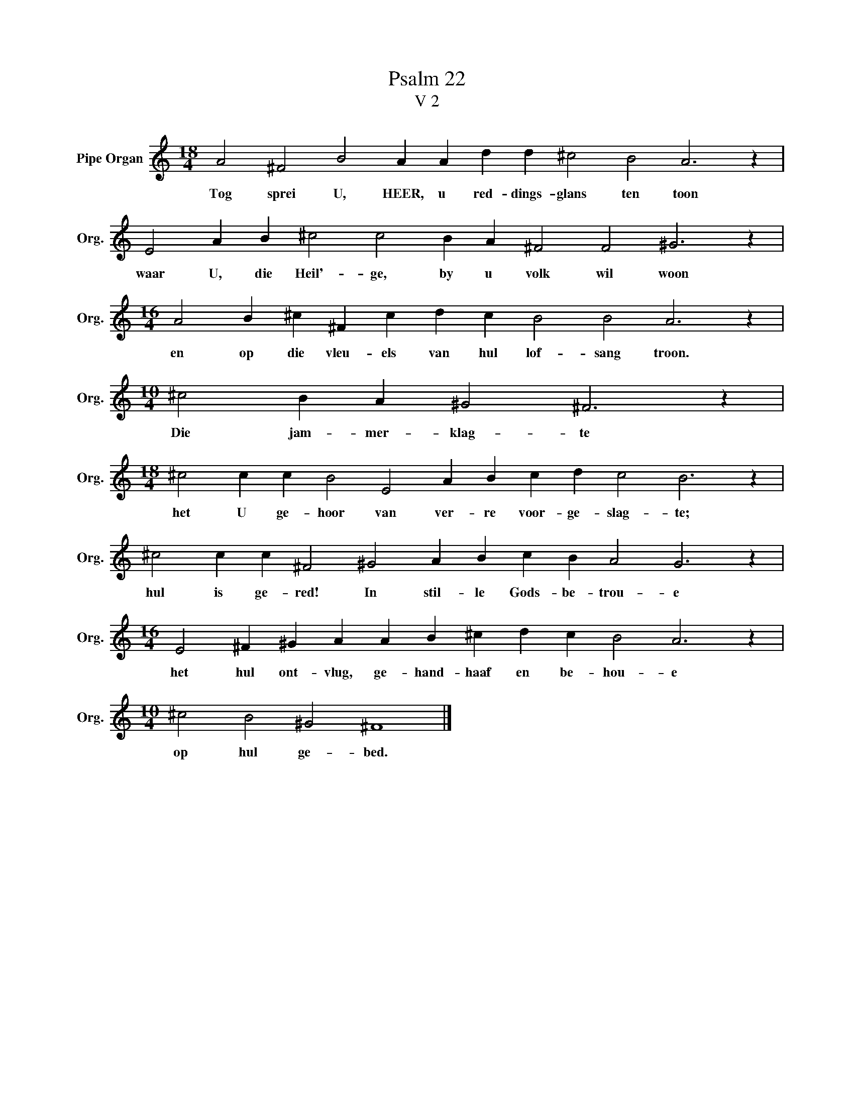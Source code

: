 X:1
T:Psalm 22
T:V 2
L:1/4
M:18/4
I:linebreak $
K:C
V:1 treble nm="Pipe Organ" snm="Org."
V:1
 A2 ^F2 B2 A A d d ^c2 B2 A3 z |$ E2 A B ^c2 c2 B A ^F2 F2 ^G3 z |$ %2
w: Tog sprei U, HEER, u red- dings- glans ten toon|waar U, die Heil'- ge, by u volk wil woon|
[M:16/4] A2 B ^c ^F c d c B2 B2 A3 z |$[M:10/4] ^c2 B A ^G2 ^F3 z |$ %4
w: en op die vleu- els van hul lof- sang troon.|Die jam- mer- klag- te|
[M:18/4] ^c2 c c B2 E2 A B c d c2 B3 z |$ ^c2 c c ^F2 ^G2 A B c B A2 G3 z |$ %6
w: het U ge- hoor van ver- re voor- ge- slag- te;|hul is ge- red! In stil- le Gods- be- trou- e|
[M:16/4] E2 ^F ^G A A B ^c d c B2 A3 z |$[M:10/4] ^c2 B2 ^G2 ^F4 |] %8
w: het hul ont- vlug, ge- hand- haaf en be- hou- e|op hul ge- bed.|


